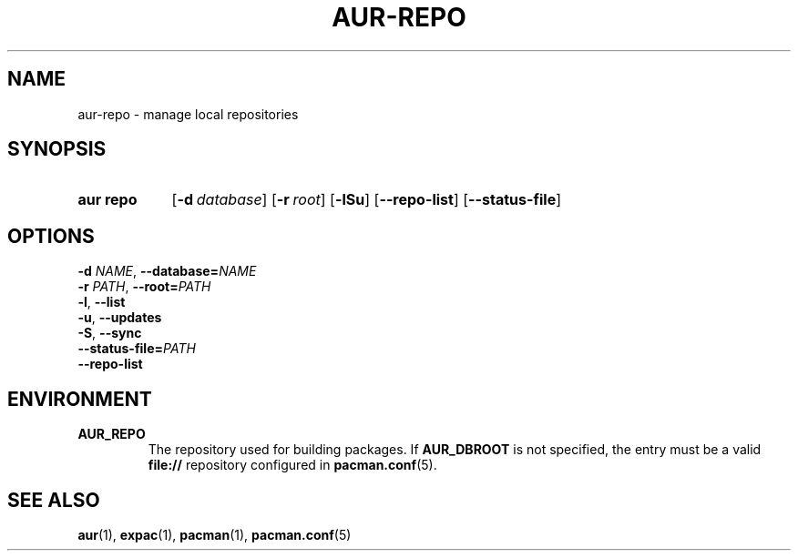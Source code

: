 .TH AUR-REPO 1 2018-12-13 AURUTILS
.SH NAME
aur\-repo \- manage local repositories

.SH SYNOPSIS
.SY "aur repo"
.OP \-d database
.OP \-r root
.OP \-lSu
.OP \-\-repo\-list
.OP \-\-status\-file
.YS

.SH OPTIONS
.TP
.BI \-d " NAME" "\fR,\fP \-\-database=" NAME

.TP
.BI \-r " PATH" "\fR,\fP \-\-root=" PATH

.TP
.BR \-l ", " \-\-list

.TP
.BR \-u ", " \-\-updates

.TP
.BR \-S ", " \-\-sync

.TP
.BI \-\-status\-file= PATH

.TP
.BR \-\-repo\-list

.SH ENVIRONMENT

.B AUR_REPO
.RS
The repository used for building packages.  If
.B AUR_DBROOT
is not specified, the entry must be a valid
.B file://
repository configured in
.BR pacman.conf (5).
.RE

.SH SEE ALSO
.BR aur (1),
.BR expac (1),
.BR pacman (1),
.BR pacman.conf (5)
